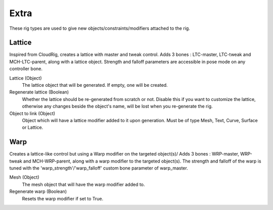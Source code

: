 *****
Extra
*****

These rig types are used to give new objects/constraints/modifiers attached to the rig.


.. _pinerig.extra.lattice:

Lattice
=============

Inspired from CloudRig, creates a lattice with master and tweak control.
Adds 3 bones : LTC-master, LTC-tweak and MCH-LTC-parent, along with a lattice object.
Strength and falloff parameters are accessible in pose mode on any controller bone.


Lattice (Object)
    The lattice object that will be generated. If empty, one will be created.
Regenerate lattice (Boolean)
    Whether the lattice should be re-generated from scratch or not. 
    Disable this if you want to customize the lattice, otherwise any changes beside the object's name, will be lost when you re-generate the rig.
Object to link (Object)
    Object which will have a lattice modifier added to it upon generation. 
    Must be of type Mesh, Text, Curve, Surface or Lattice.


.. _pinerig.extra.warp:

Warp
=============

Creates a lattice-like control but using a Warp modifier on the targeted object(s)/
Adds 3 bones : WRP-master, WRP-tweak and MCH-WRP-parent, along with a warp modifier to the targeted object(s).
The strength and falloff of the warp is tuned with the 'warp_strength'/'warp_falloff' custom bone parameter of warp_master.

Mesh (Object)
    The mesh object that will have the warp modifier added to.
Regenerate warp (Boolean)
    Resets the warp modifier if set to True.